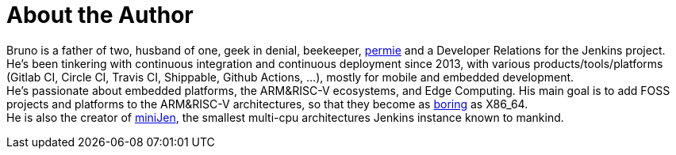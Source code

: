 = About the Author
:page-layout: author
:page-author_name: Bruno Verachten
:page-github: gounthar
:page-authoravatar: ../../images/images/avatars/gounthar.png
:page-twitter: poddingue

Bruno is a father of two, husband of one, geek in denial, beekeeper, link:https://permies.com/[permie] and a Developer Relations for the Jenkins project.
He's been tinkering with continuous integration and continuous deployment since 2013, with various products/tools/platforms (Gitlab CI, Circle CI, Travis CI, Shippable, Github Actions, ...), mostly for mobile and embedded development. +
He's passionate about embedded platforms, the ARM&RISC-V ecosystems, and Edge Computing.
His main goal is to add FOSS projects and platforms to the ARM&RISC-V architectures, so that they become as link:https://twitter.com/jonmasters/status/1523041597683683328[boring] as X86_64. +
He is also the creator of link:https://minijen.rocks/[miniJen], the smallest multi-cpu architectures Jenkins instance known to mankind.